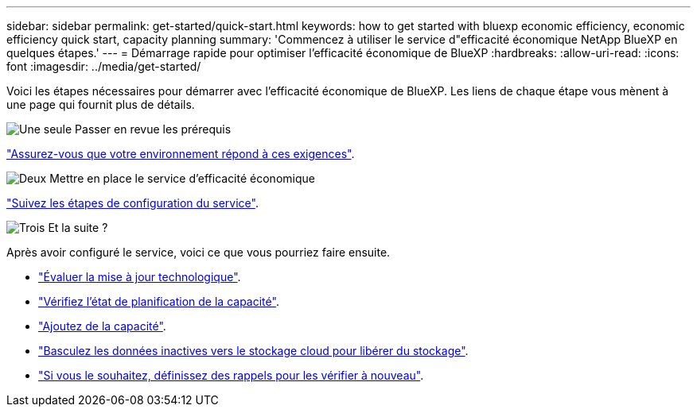 ---
sidebar: sidebar 
permalink: get-started/quick-start.html 
keywords: how to get started with bluexp economic efficiency, economic efficiency quick start, capacity planning 
summary: 'Commencez à utiliser le service d"efficacité économique NetApp BlueXP en quelques étapes.' 
---
= Démarrage rapide pour optimiser l'efficacité économique de BlueXP
:hardbreaks:
:allow-uri-read: 
:icons: font
:imagesdir: ../media/get-started/


[role="lead"]
Voici les étapes nécessaires pour démarrer avec l'efficacité économique de BlueXP. Les liens de chaque étape vous mènent à une page qui fournit plus de détails.

.image:https://raw.githubusercontent.com/NetAppDocs/common/main/media/number-1.png["Une seule"] Passer en revue les prérequis
[role="quick-margin-para"]
link:../get-started/prerequisites.html["Assurez-vous que votre environnement répond à ces exigences"].

.image:https://raw.githubusercontent.com/NetAppDocs/common/main/media/number-2.png["Deux"] Mettre en place le service d'efficacité économique
[role="quick-margin-para"]
link:../get-started/capacity-setup.html["Suivez les étapes de configuration du service"].

.image:https://raw.githubusercontent.com/NetAppDocs/common/main/media/number-3.png["Trois"] Et la suite ?
[role="quick-margin-para"]
Après avoir configuré le service, voici ce que vous pourriez faire ensuite.

[role="quick-margin-list"]
* link:../use/tech-refresh.html["Évaluer la mise à jour technologique"].
* link:../use/capacity-review-status.html["Vérifiez l'état de planification de la capacité"].
* link:../use/capacity-add.html["Ajoutez de la capacité"].
* link:../use/capacity-tier-data.html["Basculez les données inactives vers le stockage cloud pour libérer du stockage"].
* link:../use/capacity-reminders.html["Si vous le souhaitez, définissez des rappels pour les vérifier à nouveau"].

